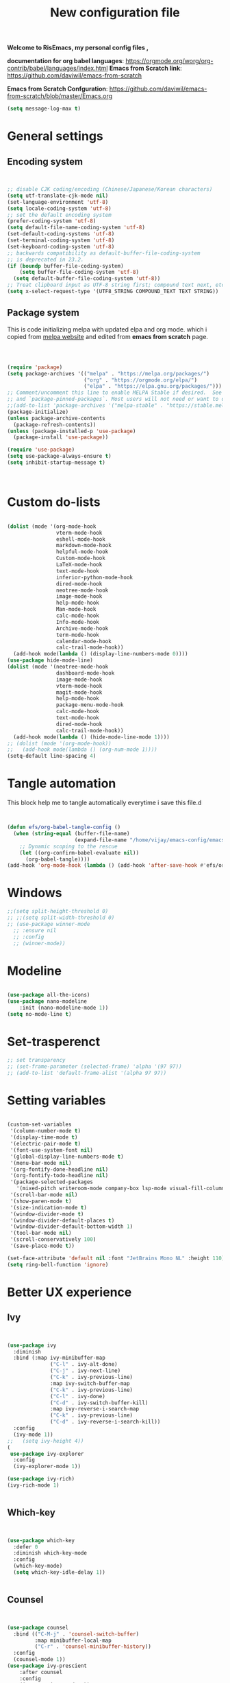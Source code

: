 ﻿#+title: New configuration file
#+PROPERTY: header-args:emacs-lisp :tangle /home/vijay/.emacs :mkdirp yes
#+STARTUP: hideblocks

*Welcome to RisEmacs, my personal config files ,*

*documentation for org babel languages*: [[https://orgmode.org/worg/org-contrib/babel/languages/index.html]]
*Emacs from Scratch link*:
[[https://github.com/daviwil/emacs-from-scratch]]

*Emacs from Scratch Confguration*:
[[https://github.com/daviwil/emacs-from-scratch/blob/master/Emacs.org]] 

#+begin_src emacs-lisp
(setq message-log-max t)
#+end_src
* General settings 
** Encoding system
#+begin_src emacs-lisp


  ;; disable CJK coding/encoding (Chinese/Japanese/Korean characters)
  (setq utf-translate-cjk-mode nil)
  (set-language-environment 'utf-8)
  (setq locale-coding-system 'utf-8)
  ;; set the default encoding system
  (prefer-coding-system 'utf-8)
  (setq default-file-name-coding-system 'utf-8)
  (set-default-coding-systems 'utf-8)
  (set-terminal-coding-system 'utf-8)
  (set-keyboard-coding-system 'utf-8)
  ;; backwards compatibility as default-buffer-file-coding-system
  ;; is deprecated in 23.2.
  (if (boundp buffer-file-coding-system)
      (setq buffer-file-coding-system 'utf-8)
    (setq default-buffer-file-coding-system 'utf-8))
  ;; Treat clipboard input as UTF-8 string first; compound text next, etc.
  (setq x-select-request-type '(UTF8_STRING COMPOUND_TEXT TEXT STRING))

#+end_src
** Package system

This is code initializing melpa with updated elpa and org mode. which i copied from [[https://melpa.org/#/getting-started][melpa website]] and edited from *emacs from scratch* page.


#+begin_src emacs-lisp



  (require 'package)
  (setq package-archives '(("melpa" . "https://melpa.org/packages/")
                           ("org" . "https://orgmode.org/elpa/")
                           ("elpa" . "https://elpa.gnu.org/packages/")))
  ;; Comment/uncomment this line to enable MELPA Stable if desired.  See `package-archive-priorities`
  ;; and `package-pinned-packages`. Most users will not need or want to do this.
  ;;(add-to-list 'package-archives '("melpa-stable" . "https://stable.melpa.org/packages/") t)
  (package-initialize)
  (unless package-archive-contents
    (package-refresh-contents))
  (unless (package-installed-p 'use-package)
    (package-install 'use-package))

  (require 'use-package)
  (setq use-package-always-ensure t)
  (setq inhibit-startup-message t)



#+end_src
* Custom do-lists

#+begin_src emacs-lisp

  (dolist (mode '(org-mode-hook
                  vterm-mode-hook
                  eshell-mode-hook
                  markdown-mode-hook
                  helpful-mode-hook
                  Custom-mode-hook
                  LaTeX-mode-hook
                  text-mode-hook
                  inferior-python-mode-hook
                  dired-mode-hook
                  neotree-mode-hook
                  image-mode-hook
                  help-mode-hook
                  Man-mode-hook
                  calc-mode-hook
                  Info-mode-hook
                  Archive-mode-hook
                  term-mode-hook
                  calendar-mode-hook
                  calc-trail-mode-hook))
    (add-hook mode(lambda () (display-line-numbers-mode 0))))
  (use-package hide-mode-line)
  (dolist (mode '(neotree-mode-hook
                  dashboard-mode-hook
                  image-mode-hook
                  vterm-mode-hook
                  magit-mode-hook
                  help-mode-hook
                  package-menu-mode-hook
                  calc-mode-hook
                  text-mode-hook
                  dired-mode-hook
                  calc-trail-mode-hook))
    (add-hook mode(lambda () (hide-mode-line-mode 1))))
  ;; (dolist (mode '(org-mode-hook))
  ;;   (add-hook mode(lambda () (org-num-mode 1))))
  (setq-default line-spacing 4)

#+end_src
* Tangle automation
This block help me to tangle automatically everytime i save this file.d

 #+begin_src emacs-lisp


(defun efs/org-babel-tangle-config ()
  (when (string-equal (buffer-file-name)
                      (expand-file-name "/home/vijay/emacs-config/emacs.org"))
    ;; Dynamic scoping to the rescue
    (let ((org-confirm-babel-evaluate nil))
      (org-babel-tangle))))
(add-hook 'org-mode-hook (lambda () (add-hook 'after-save-hook #'efs/org-babel-tangle-config)))

 #+end_src

 #+RESULTS: 
* Windows
#+begin_src emacs-lisp
  ;;(setq split-height-threshold 0)
  ;; ;;(setq split-width-threshold 0)
  ;; (use-package winner-mode
    ;; :ensure nil
    ;; :config
    ;; (winner-mode))
#+end_src
* Modeline

#+begin_src emacs-lisp

  (use-package all-the-icons)
  (use-package nano-modeline
      :init (nano-modeline-mode 1))
  (setq no-mode-line t)
#+end_src
* Set-trasperenct

#+begin_src emacs-lisp
  ;; set transparency
  ;; (set-frame-parameter (selected-frame) 'alpha '(97 97))
  ;; (add-to-list 'default-frame-alist '(alpha 97 97))
#+end_src
* Setting variables

#+begin_src emacs-lisp
  
  (custom-set-variables
   '(column-number-mode t)
   '(display-time-mode t)
   '(electric-pair-mode t)
   '(font-use-system-font nil)
   '(global-display-line-numbers-mode t)
   '(menu-bar-mode nil)
   '(org-fontify-done-headline nil)
   '(org-fontify-todo-headline nil)
   '(package-selected-packages
     '(mixed-pitch writeroom-mode company-box lsp-mode visual-fill-column org-bullets helpful doom-modeline doom-themes magit))
   '(scroll-bar-mode nil)
   '(show-paren-mode t)
   '(size-indication-mode t)
   '(window-divider-mode t)
   '(window-divider-default-places t)
   '(window-divider-default-bottom-width 1)
   '(tool-bar-mode nil)
   '(scroll-conservatively 100) 
   '(save-place-mode t))

  (set-face-attribute 'default nil :font "JetBrains Mono NL" :height 110)
  (setq ring-bell-function 'ignore)

#+end_src
* Better UX experience
** Ivy

#+begin_src emacs-lisp


    (use-package ivy
      :diminish
      :bind (:map ivy-minibuffer-map
                  ("C-l" . ivy-alt-done)
                  ("C-j" . ivy-next-line)
                  ("C-k" . ivy-previous-line)
                  :map ivy-switch-buffer-map
                  ("C-k" . ivy-previous-line)
                  ("C-l" . ivy-done)
                  ("C-d" . ivy-switch-buffer-kill)
                  :map ivy-reverse-i-search-map
                  ("C-k" . ivy-previous-line)
                  ("C-d" . ivy-reverse-i-search-kill))
      :config
      (ivy-mode 1))
    ;;   (setq ivy-height 4))
    (
     use-package ivy-explorer
      :config
      (ivy-explorer-mode 1))

    (use-package ivy-rich)
    (ivy-rich-mode 1)


#+end_src
** Which-key

#+begin_src emacs-lisp


(use-package which-key
  :defer 0
  :diminish which-key-mode
  :config
  (which-key-mode)
  (setq which-key-idle-delay 1))


#+end_src
** Counsel

#+begin_src emacs-lisp


(use-package counsel
  :bind (("C-M-j" . 'counsel-switch-buffer)
         :map minibuffer-local-map
         ("C-r" . 'counsel-minibuffer-history))
  :config
  (counsel-mode 1))
(use-package ivy-prescient
    :after counsel
    :config
    (ivy-prescient-mode 1))

#+end_src
** Helpful

#+begin_src emacs-lisp


(use-package helpful
  :commands (helpful-callable helpful-variable helpful-command helpful-key)
  :custom
  (counsel-describe-function-function #'helpful-callable)
  (counsel-describe-variable-function #'helpful-variable)
  :bind
  ([remap describe-function] . counsel-describe-function)
  ([remap describe-command] . helpful-command)
  ([remap describe-variable] . counsel-describe-variable)
  ([remap describe-key] . helpful-key))


#+end_src
** Rainbox indentation

#+begin_src emacs-lisp


(use-package rainbow-delimiters
  :hook (prog-mode . rainbow-delimiters-mode))


#+end_src
* Org-mode

Emacs Org mode is super Powerful and super customizable. this is small customization of emacs org mode.
*Org Mode Links* : [[https://orgmode.org/][Homepage]], [[https://orgmode.org/manual/][Manual]]

Basic customization for Org mode

** Org-basics
#+begin_src emacs-lisp

  (use-package org
    :config
    ;;(setq org-ellipsis " "
    ;;      org-hide-emphasis-markers t)
    :bind
    ("<f12>" . org-cycle-list-bullet))
  (add-hook 'org-mode-hook 'org-overview)
  (add-hook 'org-mode-hook 'org-num-mode)
  ;; (setq-default line-spacing 0)
  ;;(provide 'emacs-orgmode-config)

  ;; (setq org-adapt-indentation nil)
  ;; (setq org-startup-truncated t)
  (setq global-page-break-line-mode t)
  ;; (setq header-line-format " ")
  (customize-set-variable 'org-blank-before-new-entry 
                          '((heading . nil)
                            (plain-list-item . nil)))
  (setq backup-directory-alist `(("." . "~/.saves")))

  ;; (setq make-backup-files nil)
  (setq org-startup-indented t
        org-pretty-entities t
        org-startup-with-inline-images t
        ;;org-startup-latex-with-latex-preview t
        org-image-actual-width (list 550))
  (setq org-cycle-separator-lines 1)
  (setq org-log-done nil)
  (setq org-html-coding-system 'utf-8-unix)
  ;;(eval-after-load "org"
  ;;  '(require 'ox-gfm nil t))
  (setq org-html-table-default-attributes
        '(:border "0" :cellspacing "0" :cellpadding "6" :rules "none" :frame "none"))
  (use-package flyspell-correct-ivy)

#+end_src
** Org-bullets

#+begin_src emacs-lisp


  (use-package org-bullets
    :after org
    :hook (org-mode . org-bullets-mode))
  (setq org-bullets-bullet-list '("  "))
  (setq org-indent-indentation-per-level 1)
  (setq org-adapt-indentation nil)
  (font-lock-add-keywords 'org-mode
                          '(("^ *\\([-]\\) "
                             (0 (prog1 () (compose-region (match-beginning 1) (match-end 1) " "))))))
  ;; (dolist (face '((org-level-1 . 1.1)
                  ;; (org-level-2 . 1.1)
                  ;; (org-level-3 . 1.05)
                  ;; (org-level-4 . 1.05)
                  ;; (org-level-5 . 1.05)
                  ;; (org-level-6 . 1.0)
                  ;; (org-level-7 . 1.0)
                  ;; (org-level-8 . 1.0)))
    ;; (set-face-attribute (car face) nil :weight 'bold :height (cdr face)))


#+end_src
** Margin setting for Org mode


#+begin_src emacs-lisp

  (defun new-info-mode-fun ()
    (setq visual-fill-column-center-text t
          visual-fill-column-width 90)
    (visual-fill-column-mode 1))
  (add-hook 'Info-mode-hook 'new-info-mode-fun)
  (add-hook 'calendar-mode-hook 'new-info-mode-fun)

  (defun efs/org-mode-visual-fill ()
    (setq visual-fill-column-width 150
          visual-fill-column-center-text t)
    (visual-fill-column-mode 1)
    (visual-line-mode 1)
    (variable-pitch-mode 1))

  (use-package visual-fill-column
    :hook '((org-mode . efs/org-mode-visual-fill)))
  (add-hook 'markdown-mode-hook 'efs/org-mode-visual-fill)
  (add-hook 'text-mode-hook 'efs/org-mode-visual-fill)
  (add-hook 'org-mode-hook 'org-indent-mode)
  ;; :hook '((text-mode . efs/org-mode-visual-fill))



#+end_src
** Emacs-Org-Babel language support

This is give way to use language in emacs org mode for execution.

 #+begin_src emacs-lisp



   (setq org-confirm-babel-evaluate nil)
   (setq org-babel-python-command "python3")
   (org-babel-do-load-languages
    'org-babel-load-languages
    '((emacs-lisp . t)
      (python . t)
      (julia . t)))


 #+end_src
** LaTeX Preview inside org

Well, First you need *dvipng*  from package manager and also, *texlive-extra*. This will help to produce Latex png files.

Techniqly, i can use imagemagick and i always have that but i think that's too big for such task.

#+begin_src emacs-lisp


  (setq org-preview-latex-default-process 'dvipng)
  (plist-put org-format-latex-options :scale 2)


#+end_src
** Bullets-setting
This all functionality copy pasted from this site > [[https://thibautbenjamin.github.io/emacs/org-icons]]
I will make bullets iconful,
*** Removing todo keywords
#+begin_src emacs-lisp

  (setq org-todo-keywords
        '((sequence "IDEA(i)")
          (sequence "TODO(t)")
          (sequence "STARTED(s)")
          (sequence "NEXT(n)")
          (sequence "WAITING(w)")
          (sequence "DONE(d)")
          (sequence "CANCELED(c)")
          (sequence "SOMEDAY(f)")))
  ;;(sequence "|" "CANCELED(c)" "DELEGATED(l)" "SOMEDAY(f)")))
  (setq org-todo-keyword-faces
        '(("IDEA" . (:foreground "#F8BC5C" :weight bold))
          ("TODO" . (:foreground "#24448C" :weight bold))
          ("NEXT" . (:foreground "#74A466" :weight bold))
          ("STARTED" . (:foreground "#DC4424" :weight bold))
          ("WAITING" . (:foreground "#CCA4A0" :weight bold))
          ("CANCELED" . (:foreground "LimeGreen" :weight bold))
          ("DELEGATED" . (:foreground "LimeGreen" :weight bold))
          ("SOMEDAY" . (:foreground "LimeGreen" :weight bold))))
  (setq org-fast-tag-selection-single-key t)
  (setq org-use-fast-todo-selection t)
  (setq org-reverse-note-order t)

#+end_src
** Source block customization
#+begin_src emacs-lisp

  ;; (org-block-begin-line
  ;;  ((t (:underline "#A7A6AA" :foreground "#008ED1" :background "#EAEAFF"))))
  ;; (org-block-background
  ;;  ((t (:background "#FFFFEA"))))
  ;; (org-block-end-line
  ;;  ((nil )))


#+end_src
** Auto-capitalization  

#+begin_src emacs-lisp
  (use-package captain)
  (add-hook
   'org-mode-hook
   (lambda ()
     (setq captain-predicate
           (lambda () (not (org-in-src-block-p))))
     (captain-mode 1)
     (abbrev-mode 1)
     (setq sentence-end-double-space nil)))
#+end_src
** Abbrev-mode


#+begin_src emacs-lisp
(setq abbrev-expand-function (lambda ()
                   (unless (org-in-src-block-p)
                 (abbrev--default-expand))))

#+end_src
** Org-remark-mark

#+begin_src emacs-lisp
  ;; Key-bind `org-remark-mark' to global-map so that you can call it
  ;; globally before the library is loaded.
  (use-package org-remark)
  (define-key global-map (kbd "C-c r m") #'org-remark-mode)

  ;; The rest of keybidings are done only on loading `org-remark'
  (with-eval-after-load 'org-remark
    (define-key org-remark-mode-map (kbd "C-c r o") #'org-remark-open)
    (define-key org-remark-mode-map (kbd "C-c r ]") #'org-remark-view-next)
    (define-key org-remark-mode-map (kbd "C-c r [") #'org-remark-view-prev)
    (define-key org-remark-mode-map (kbd "C-c r r") #'org-remark-remove)
    (define-key org-remark-mode-map (kbd "C-c r h") #'org-remark-mark)
    (define-key org-remark-mode-map (kbd "C-c r w") #'org-remark-mark-red-line)
    (define-key org-remark-mode-map (kbd "C-c r d") #'org-remark-delete))

  (org-remark-create "red-line"
                     '(:underline (:color "red" :style line))
                     '(CATEGORY "review" help-echo "Review this"))
  ;; (org-remark-create "yellow"
  ;;                    '(:underline "gold" :background "lemon chiffon")
  ;;                    '(CATEGORY "important"))



#+end_src
* Markdown-mode
#+begin_src emacs-lisp


  ;; (add-hook 'markdown-mode-hook
  ;;           (lambda ()
  ;;             (markdown-toggle-markup-hiding 1)
  ;;             (captain-mode 1)
  ;;             (abbrev-mode 1)))

#+end_src
* Structural Templates

 #+begin_src emacs-lisp

   (with-eval-after-load 'org
     ;; This is needed as of Org 9.2
     (require 'org-tempo)

     (add-to-list 'org-structure-template-alist '("sh" . "src shell"))
     (add-to-list 'org-structure-template-alist '("el" . "src emacs-lisp"))
     (add-to-list 'org-structure-template-alist '("py" . "src python"))
     (add-to-list 'org-structure-template-alist '("yaml" . "src yaml"))
     (add-to-list 'org-structure-template-alist '("cpp" . "src c++")))


#+end_src
* Org-Roam

This is my first configuration and use of famous org roam.
#+begin_src emacs-lisp


  (setq org-roam-directory (file-truename "~/org-roam"))
  (use-package org-roam
    :after org
    :config
    (org-roam-db-autosync-enable)
    :custom
    (org-roam-capture-templates
     '(("d" "default" plain
        "\n\n\n%?"
        :if-new (file+head "%<%Y%m%d%H%M%S>-${slug}.org" "#+title: ${title}\n")
        :unnarrowed t)
       ("b" "book notes" plain
        "\n*Author* : %^{Author} \n*Title* : ${title} \n\n\n\n%?"
        :if-new (file+head "%<%Y%m%d%H%M%S>-${slug}.org" "#+title: ${title}\n#+filetags: book")
        :unnarrowed t)))
    :bind (("C-c n f" . org-roam-node-find)
           ("C-c n r" . org-roam-node-random)		    
           (:map org-mode-map
                 (("C-c n i" . org-roam-node-insert)
                  ("C-c n o" . org-id-get-create)
                  ("C-c n t" . org-roam-tag-add)
                  ("C-c n a" . org-roam-alias-add)
                  ("C-c n l" . org-roam-buffer-toggle)))))
  (setq org-roam-completion-everywhere t)
  (setq org-roam-capture-templates '(("d" "default" plain "%?"
                                      :if-new
                                      (file+head "${slug}.org"
                                                 "#+title: ${title}\n#+date: %u\n#+lastmod: \n\n")
                                      :immediate-finish t))
        time-stamp-start "#\\+lastmod: [\t]*")


#+end_src
* LSP
LSP mode is single hand funcyion for making emacs ide.
- [[https://emacs-lsp.github.io/lsp-mode/][Official website]]
- [[https://clangd.llvm.org/][c++ server clangd]]
- [[https://github.com/microsoft/pyright][github page for *pyright* a python server]]
- [[https://company-mode.github.io/][company-mode official site]]
- latex is still outside of functionality
** LSP- configuration
#+begin_src emacs-lisp


  (use-package lsp-mode
    :commands (lsp lsp-deferred)
    :init
    (setq lsp-keymap-prefix "C-c l")  ;; Or 'C-l', 's-l'
    :config
    (lsp-enable-which-key-integration t))
  (add-hook 'lsp-configure-hook (lambda ()
                                  (lsp-headerline-breadcrumb-mode -1)))


#+end_src
** Language configuration
*** Python

#+begin_src emacs-lisp


  ;; (use-package python-mode
  ;;   :ensure nil
  ;;   :hook (python-mode . lsp-deferred))

  ;; (setq python-shell-interpreter "python3.9")
  ;; (setq python-shell-interpreter-args "-i")
  ;; (use-package lsp-pyright
  ;;   :ensure t
  ;;   :hook (python-mode . (lambda ()
  ;;                          (require 'lsp-pyright)
  ;;                          (lsp))))  ; or lsp-deferred


#+end_src
*** julia

#+begin_src emacs-lisp

  ;; (use-package lsp-julia
  ;;   :ensure t
  ;;   :hook (julia-mode . (lambda () (lsp))))

#+end_src
*** C and C++
#+begin_src emacs-lisp

  ;; (add-hook 'c++-mode-hook 'lsp)
  ;; (add-hook 'c-mode-hook 'lsp)

#+end_src
*** Rust
#+begin_src emacs-lisp

  ;; (setq lsp-rust-analyzer-server-command (list (substring (shell-command-to-string "rustup which rls") 0 -1)))

  (setq lsp-rust-analyzer-server-command (list (substring (shell-command-to-string "rustup which rust-analyzer") 0 -1)))
  (use-package cargo)
  (use-package rustic
    :ensure
    :bind (:map rustic-mode-map
                ("M-j" . lsp-ui-imenu)
                ("M-?" . lsp-find-references)
                ("C-c C-c l" . flycheck-list-errors)
                ("C-c C-c a" . lsp-execute-code-action)
                ("C-c C-c r" . lsp-rename)
                ("C-c C-c q" . lsp-workspace-restart)
                ("C-c C-c Q" . lsp-workspace-shutdown)
                ("C-c C-c s" . lsp-rust-analyzer-status))
    :config
    ;; uncomment for less flashiness
    ;; (setq lsp-eldoc-hook nil)
    ;; (setq lsp-enable-symbol-highlighting nil)
    ;; (setq lsp-signature-auto-activate nil)

    ;; comment to disable rustfmt on save
    (setq rustic-format-on-save t)
    (add-hook 'rustic-mode-hook 'cargo-minor-mode)
    (add-hook 'rustic-mode-hook 'rk/rustic-mode-hook))

  (defun rk/rustic-mode-hook ()
    ;; so that run C-c C-c C-r works without having to confirm, but don't try to
    ;; save rust buffers that are not file visiting. Once
    ;; https://github.com/brotzeit/rustic/issues/253 has been resolved this should
    ;; no longer be necessary.
    (when buffer-file-name
      (setq-local buffer-save-without-query t)))

#+end_src
** Company

#+begin_src emacs-lisp


  (use-package company
    :after lsp-mode
    :hook '((lsp-mode . company-mode)
            (prog-mode . company-mode)
            (fortran-mode . company-mode))
    :bind (:map company-active-map
                ("<tab>" . company-complete-selection))
    (:map lsp-mode-map
          ("<tab>" . company-indent-or-complete-common))
    :custom
    (company-minimum-prefix-length 1)
    (company-idle-delay 0.0))
  (use-package company-box
    :hook (company-mode . company-box-mode))
  (setq company-box-icons-alist 'company-box-icons-all-the-icons
        company-box-icons-all-the-icons
        (let ((all-the-icons-scale-factor 1)
              (all-the-icons-default-adjust 0))
          `((Unknown       . ,(all-the-icons-faicon "question" :face 'all-the-icons-purple)) ;;question-circle is also good
            (Text          . ,(all-the-icons-faicon "file-text-o" :face 'all-the-icons-green))
            (Method        . ,(all-the-icons-faicon "cube" :face 'all-the-icons-dcyan))
            (Function      . ,(all-the-icons-faicon "cube" :face 'all-the-icons-dcyan))
            (Constructor   . ,(all-the-icons-faicon "cube" :face 'all-the-icons-dcyan))
            (Field         . ,(all-the-icons-faicon "tag" :face 'all-the-icons-red))
            (Variable      . ,(all-the-icons-faicon "tag" :face 'all-the-icons-dpurple))
            (Class         . ,(all-the-icons-faicon "cog" :face 'all-the-icons-red))
            (Interface     . ,(all-the-icons-faicon "cogs" :face 'all-the-icons-red))
            (Module        . ,(all-the-icons-alltheicon "less" :face 'all-the-icons-red))
            (Property      . ,(all-the-icons-faicon "wrench" :face 'all-the-icons-red))
            (Unit          . ,(all-the-icons-faicon "tag" :face 'all-the-icons-red))
            (Value         . ,(all-the-icons-faicon "tag" :face 'all-the-icons-red))
            (Enum          . ,(all-the-icons-faicon "file-text-o" :face 'all-the-icons-red))
            (Keyword       . ,(all-the-icons-material "format_align_center" :face 'all-the-icons-red :v-adjust -0.15))
            (Snippet       . ,(all-the-icons-material "content_paste" :face 'all-the-icons-red))
            (Color         . ,(all-the-icons-material "palette" :face 'all-the-icons-red))
            (File          . ,(all-the-icons-faicon "file" :face 'all-the-icons-red))
            (Reference     . ,(all-the-icons-faicon "tag" :face 'all-the-icons-red))
            (Folder        . ,(all-the-icons-faicon "folder" :face 'all-the-icons-red))
            (EnumMember    . ,(all-the-icons-faicon "tag" :face 'all-the-icons-red))
            (Constant      . ,(all-the-icons-faicon "tag" :face 'all-the-icons-red))
            (Struct        . ,(all-the-icons-faicon "cog" :face 'all-the-icons-red))
            (Event         . ,(all-the-icons-faicon "bolt" :face 'all-the-icons-red))
            (Operator      . ,(all-the-icons-faicon "tag" :face 'all-the-icons-red))
            (TypeParameter . ,(all-the-icons-faicon "cog" :face 'all-the-icons-red))
            (Template      . ,(all-the-icons-faicon "bookmark" :face 'all-the-icons-dgreen)))))


#+end_src
* Terminal

*vterm github page*:
[[https://github.com/akermu/emacs-libvterm]]

*Eshell Official page*:
[[https://www.gnu.org/software/emacs/manual/html_mono/eshell.html]]

I'm using vterm but i am just configuring Eshell

#+begin_src emacs-lisp


  ;; (defun efs/configure-eshell ()
  ;;   ;; Save command history when commands are entered
  ;;   (add-hook 'eshell-pre-command-hook 'eshell-save-some-history)
  ;;   ;; Truncate buffer for performance
  ;;   (add-to-list 'eshell-output-filter-functions 'eshell-truncate-buffer)
  ;;   (setq eshell-history-size         10000
  ;;         eshell-buffer-maximum-lines 10000
  ;;         eshell-hist-ignoredups t
  ;;         eshell-scroll-to-bottom-on-input t))
  ;; (use-package eshell-git-prompt
  ;;   :after eshell)
  ;; (use-package eshell
  ;;   :hook (eshell-first-time-mode . efs/configure-eshell)
  ;;   :config
  ;;   (with-eval-after-load 'esh-opt
  ;;     (setq eshell-destroy-buffer-when-process-dies t)
  ;;     (setq eshell-visual-commands '("htop" "zsh" "vim")))
  ;;   (eshell-git-prompt-use-theme 'robbyrussell))
  (use-package vterm
    :ensure t)


#+end_src
* splash screen
#+begin_src emacs-lisp

  (use-package dashboard
    :ensure t
    :config
    (dashboard-setup-startup-hook))
  (setq initial-scratch-message "")
  (defun remove-scratch-buffer ()
    (if (get-buffer "*scratch*")
        (kill-buffer "*scratch*")))
  (add-hook 'after-change-major-mode-hook 'remove-scratch-buffer)
  (setq dashboard-banner-logo-title nil)
  (setq dashboard-startup-banner "~/.emacs.d/banner.png")
  (setq dashboard-center-content t)
  ;; To disable shortcut "jump" indicators for each section, set
  (setq dashboard-show-shortcuts t)
  (setq dashboard-items '((recents  . 10)
                          (bookmarks . 10)))
  (setq dashboard-set-heading-icons nil)
  (setq dashboard-set-file-icons nil)
  (setq dashboard-set-navigator t)
  ;;(dashboard-modify-heading-icons '((recents . "file-text")
  ;;                                  (bookmarks . "book")))
  (setq dashboard-set-footer nil)


#+end_src
* Latex mode
** Basic

#+begin_src emacs-lisp


  (setq TeX-auto-save t)
  (setq TeX-parse-self t)
  (setq-default TeX-master nil)
  (add-hook 'LaTeX-mode-hook 'writeroom-mode)
  (add-hook 'LaTeX-mode-hook 'LaTeX-math-mode)


#+end_src
* MAN pages
#+begin_src emacs-lisp

  (add-hook 'Man-mode-hook
            (lambda ()
              (visual-fill-column-mode 1)
              (setq visual-fill-column-width 100)
              (setq visual-fill-column-center-text t)))

#+end_src
* Hacks from systemcrafters
This  is code i took from Systemcrafters =linkfdjk= ,
#+begin_src emacs-lisp
  

  ;;saving customization opetion in custom file other than main file.
  (setq custom-file (locate-user-emacs-file "custom-var.el"))
  (load custom-file 'noerror 'nomessage)

  ;;fff
#+end_src
* dimmer
#+begin_src emacs-lisp
  (use-package dimmer
    :init (dimmer-mode 1)
    :custom (dimmer-fraction 0.7)
    (dimmer-buffer-exclusion-regexps '("^\\*Calendar\\*$")))


  ;;(setq window-divider-default-bottom-width 4
  ;;      window-divider-default-right-width 4)
#+end_src
* some crux and also my custom functions
#+begin_src emacs-lisp

  (defun move-line-up ()
    "Move up the current line."
    (interactive)
    (transpose-lines 1)
    (forward-line -2)
    (indent-according-to-mode))

  (defun move-line-down ()
    "Move down the current line."
    (interactive)
    (forward-line 1)
    (transpose-lines 1)
    (forward-line -1)
    (indent-according-to-mode))


  ;; (defun duplicate-line ()
  ;;   (interactive)
  ;;   (kill-whole-line)
  ;;   (yank)
  ;;   (yank)
  ;;   (forward-line -1))


  ;; (defun hide-those-params-on-top ()
  ;;   (interactive)
  ;;   )
  (defun crux-get-positions-of-line-or-region ()
    "Return positions (beg . end) of the current line or region."
    (let (beg end)
      (if (and mark-active (> (point) (mark)))
          (exchange-point-and-mark))
      (setq beg (line-beginning-position))
      (if mark-active
          (exchange-point-and-mark))
      (setq end (line-end-position))
      (cons beg end)))
  (defun dark-theme-toggle ()
    (interactive)
    (nano-theme-toggle)
    )
             ;;;###autoload
  (defun crux-duplicate-current-line-or-region (arg)
    "Duplicates the current line or region ARG times.
             If there's no region, the current line will be duplicated.  However, if
             there's a region, all lines that region covers will be duplicated."
    (interactive "p")
    (pcase-let* ((origin (point))
                 (`(,beg . ,end) (crux-get-positions-of-line-or-region))
                 (region (buffer-substring-no-properties beg end)))
      (dotimes (_i arg)
        (goto-char end)
        (unless (use-region-p)
          (newline))
        (insert region)
        (setq end (point)))
      (goto-char (+ origin (* (length region) arg) arg))))


  (defun crux-smart-open-line-above ()
    "Insert an empty line above the current line.
                       Position the cursor at its beginning, according to the current mode."
    (interactive)
    (move-beginning-of-line nil)
    (insert "\n")
    (if electric-indent-inhibit
        ;; We can't use `indent-according-to-mode' in languages like Python,
        ;; as there are multiple possible indentations with different meanings.
        (let* ((indent-end (progn (crux-move-to-mode-line-start) (point)))
               (indent-start (progn (move-beginning-of-line nil) (point)))
               (indent-chars (buffer-substring indent-start indent-end)))
          (forward-line -1)
          ;; This new line should be indented with the same characters as
          ;; the current line.
          (insert indent-chars))
      ;; Just use the current major-mode's indent facility.
      (forward-line -1)
      (indent-according-to-mode)))

  (defun smart-enter()
    (interactive)
    (move-end-of-line nil)
    (newline-and-indent)
    (indent-according-to-mode))


  (defun crux-kill-other-buffers ()
    "Kill all buffers but the current one.
                     Doesn't mess with special buffers."
    (interactive)
    (when (y-or-n-p "Are you sure you want to kill all buffers but the current one? ")
      (seq-each
       #'kill-buffer
       (delete (current-buffer) (seq-filter #'buffer-file-name (buffer-list))))))


  (defun crux-insert-date ()
    "Insert a timestamp according to locale's date and time format."
    (interactive)
    (insert (format-time-string "%c" (current-time))))

  (defun crux-delete-file-and-buffer ()
    "Kill the current buffer and deletes the file it is visiting."
    (interactive)
    (let ((filename (buffer-file-name)))
      (when filename
        (if (vc-backend filename)
            (vc-delete-file filename)
          (when (y-or-n-p (format "Are you sure you want to delete %s? " filename))
            (delete-file filename delete-by-moving-to-trash)
            (message "Deleted file %s" filename)
            (kill-buffer))))))


  (defun crux-indent-defun ()
    "Indent the current defun."
    (interactive)
    (save-excursion
      (mark-defun)
      (indent-region (region-beginning) (region-end))))




#+end_src
* mark-ring
#+begin_src emacs-lisp
  (setq mark-ring-max 6)
  (setq global-mark-ring-max 6)
  (defun xah-pop-local-mark-ring ()
    "Move cursor to last mark position of current buffer.
  Call this repeatedly will cycle all positions in `mark-ring'.
  URL `http://xahlee.info/emacs/emacs/emacs_jump_to_previous_position.html'
  Version 2016-04-04"
    (interactive)
    (set-mark-command t))

  (global-set-key (kbd "<f7>") 'pop-global-mark)
  (global-set-key (kbd "<f8>") 'xah-pop-local-mark-ring)
#+end_src
* Beauty and NANO-theme
#+begin_src emacs-lisp
  ;;
  (setq nano-modeline-prefix-padding t)
  ;; (setq nord-region-highlight "frost")
#+end_src
* Better Dired
** Dired-single

#+begin_src emacs-lisp
  (use-package dired-single)
  (defun my-dired-init ()
    "Bunch of stuff to run for dired, either immediately or when it's
       loaded."
    ;; <add other stuff here>
    (define-key dired-mode-map [remap dired-find-file]
      'dired-single-buffer)
    (define-key dired-mode-map [remap dired-mouse-find-file-other-window]
      'dired-single-buffer-mouse)
    (define-key dired-mode-map [remap dired-up-directory]
      'dired-single-up-directory))

  ;; if dired's already loaded, then the keymap will be bound
  (if (boundp 'dired-mode-map)
      ;; we're good to go; just add our bindings
      (my-dired-init)
    ;; it's not loaded yet, so add our bindings to the load-hook
    (add-hook 'dired-load-hook 'my-dired-init))
#+end_src
** Dired-rainbow
#+begin_src emacs-lisp
  (with-eval-after-load 'dired  (use-package dired-filetype-face))
  (deffiletype-face "julia" "#369325")
  (deffiletype-face-regexp julia :extensions '("julia" "jl"))
  (deffiletype-setup "julia")
  (deffiletype-face "org" "#73A594")
  (deffiletype-face-regexp org :extensions '("org" "org"))
  (deffiletype-setup "org")
  (deffiletype-face "python" "#ECC448")
  (deffiletype-face-regexp python :extensions '("python" "py"))
  (deffiletype-setup "python")
  (deffiletype-face "cpp" "#32719A")
  (deffiletype-face-regexp cpp
    :extensions
    '("c"
      "cpp"
      "f90"
      "f95"))
  (deffiletype-setup "cpp")


#+end_src
** Hide dot files

#+begin_src emacs-lisp
  (with-eval-after-load 'dired  (use-package dired-hide-dotfiles))
  (defun my-dired-mode-hook ()
      "My `dired' mode hook."
      ;; To hide dot-files by default
      (dired-hide-dotfiles-mode))

    ;; To toggle hiding
    (define-key dired-mode-map "." #'dired-hide-dotfiles-mode)
    (add-hook 'dired-mode-hook #'my-dired-mode-hook)
#+end_src
* bookmark line

#+begin_src emacs-lisp

   (use-package bm
     :init
     (setq bm-restore-repository-on-load t)
     :config

     ;; Allow cross-buffer 'next'
     (setq bm-cycle-all-buffers t)

     ;; where to store persistant files
     (setq bm-repository-file "~/.emacs.d/bm-repository")

     ;; save bookmarks
     (setq-default bm-buffer-persistence t)

     ;; Loading the repository from file when on start up.
     (add-hook 'after-init-hook 'bm-repository-load)

     ;; Saving bookmarks
     (add-hook 'kill-buffer-hook #'bm-buffer-save)

     ;; Saving the repository to file when on exit.
     ;; kill-buffer-hook is not called when Emacs is killed, so we
     ;; must save all bookmarks first.
     (add-hook 'kill-emacs-hook #'(lambda nil
                                    (bm-buffer-save-all)
                                    (bm-repository-save)))



     ;; Restoring bookmarks
     (add-hook 'find-file-hook   #'bm-buffer-restore)
     (add-hook 'after-revert-hook #'bm-buffer-restore)

     ;; Make sure bookmarks is saved before check-in (and revert-buffer)
     (add-hook 'vc-before-checkin-hook #'bm-buffer-save)

                                           ;the two functions that make bm-bookmark worth it.
     (defun poseidon/bm-counsel-get-list (bookmark-overlays)
       "TODO: docstring.
    Arguments: BOOKMARK-OVERLAYS."
       (-map (lambda (bm)
               (with-current-buffer (overlay-buffer bm)
                 (let* ((line (replace-regexp-in-string
                               "\n$"
                               ""
                               (buffer-substring (overlay-start bm)
                                                 (overlay-end bm))))
                        ;; line numbers start on 1
                        (line-num (+ 1 (count-lines (point-min) (overlay-start bm))))
                        (name (format "%s:%d - %s" (buffer-name) line-num line)))
                   `(,name . ,bm))))
             bookmark-overlays))


     (defun poseidon/bm-counsel-find-bookmark ()
       "TODO: docstring.
    Arguments: none."
       (interactive)
       (let* ((bm-list (poseidon/bm-counsel-get-list (bm-overlays-lifo-order t)))
              (bm-hash-table (make-hash-table :test 'equal))
              (search-list (-map (lambda (bm) (car bm)) bm-list)))
         (-each bm-list (lambda (bm)
                          (puthash (car bm) (cdr bm) bm-hash-table)))
         (ivy-read "Find bookmark: "
                   search-list
                   :require-match t
                   :keymap counsel-describe-map
                   :action (lambda (chosen)
                             (let ((bookmark (gethash chosen bm-hash-table)))
                               (switch-to-buffer (overlay-buffer bookmark))
                               (bm-goto bookmark)))
                   :sort t)))

                                           ;(global-unset-key (kbd "<C-tab>"))
     (global-set-key (kbd "M-j") 'bm-toggle)
     (global-set-key (kbd "C-c j") 'poseidon/bm-counsel-find-bookmark)
     (global-set-key (kbd "C-c ,") 'bm-previous)
     (global-set-key (kbd "C-c .") 'bm-next)
     );end bm bookmarks
  
  
   ;; (use-package bm)
   ;; (setq bm-highlight-style 'bm-highlight-only-line)

   ;; (global-set-key (kbd "<C-f2>") 'bm-toggle)
   ;; (global-set-key (kbd "<f2>") 'bm-next)
   ;; (global-set-key (kbd "<S-f2>") 'bm-previous)

#+end_src
* Hacks
:PROPERTIES:
:ORDERED:  t
:END:

1. This hacks done by *stack exchange* by /Lei Zhao/.

   It will help to open pdf and other docs to default apps of OS.
  
   #+begin_src emacs-lisp
     (defun xdg-open (filename)
       (interactive "fFilename: ")
       (let ((process-connection-type))
         (start-process "" nil "xdg-open" (expand-file-name filename))))

     (defun find-file-auto (orig-fun &rest args)
       (let ((filename (car args)))
         (if (cl-find-if
              (lambda (regexp) (string-match regexp filename))
              '("\\.pdf\\'" "\\.docx?\\'"))
             (xdg-open filename)
           (apply orig-fun args))))

     (advice-add 'find-file :around 'find-file-auto)
     #+end_src
2. Distraction-Free

   #+begin_src emacs-lisp
     (use-package olivetti
       :init
       ;;(setq olivetti-body-width .110)
       :config
       (defun prog-distraction-free ()
         "Distraction-free writing environment"
         (interactive)
         (if (equal olivetti-mode nil)
             (progn
               (window-configuration-to-register 1)
               (delete-other-windows)
               ;;(text-scale-increase 1)
               ;;(setq visual-fill-column-width 110)
               ;;(visual-fill-column-mode 0)
               (olivetti-mode t)            
               (setq olivetti-margin-width 0)
               (setq olivetti-minimum-width 94)
               (nano-modeline-mode 0)
               (hide-mode-line-mode 0)
               ;;(flyspell-mode t)
               ;;(beginning-of-buffer)
               ;;(org-hide-entry)
               (toggle-frame-fullscreen))
           (progn
             (jump-to-register 1)
             ;;(beginning-of-buffer)
             (nano-modeline-mode 1)
             ;;(org-show-entry)
             ;;(visual-fill-column-mode t)
             ;; (setq visual-fill-column-width 150)
             (olivetti-mode 0)
             (toggle-frame-fullscreen))))
             ;;(text-scale-decrease 1))))
       :bind
       (("<f11>" . prog-distraction-free)))
     ;; Distraction-free screen
     ;; for org mode
     (use-package olivetti
       :init
       ;;(setq olivetti-body-width .110)
       :config
       (defun distraction-free ()
         "Distraction-free writing environment"
         (interactive)
         (if (equal olivetti-mode nil)
             (progn
               (window-configuration-to-register 1)
               (delete-other-windows)
               (text-scale-increase 1)
               ;;(setq visual-fill-column-width 110)
               (visual-fill-column-mode 0)
               (olivetti-mode t)
               (setq olivetti-margin-width 7)
               (setq olivetti-minimum-width 40)
               (nano-modeline-mode 0)
               (hide-mode-line-mode 0)
               (flyspell-mode t)
               ;;(goto-char (point-min))
               ;;(org-hide-entry)
               (typewriter-mode t)
               (toggle-frame-fullscreen))
           (progn
             (jump-to-register 1)
             ;;(goto-char (point-min))
             (nano-modeline-mode 1)
             ;;(org-show-entry)
             (visual-fill-column-mode t)
             ;; (setq visual-fill-column-width 150)
             (olivetti-mode 0)
             (toggle-frame-fullscreen)
             (typewriter-mode nil)
             (text-scale-decrease 1))))
       :bind
       (("<f9>" . distraction-free)))

     ;; for prog modes


   #+end_src
3. Backups

   #+begin_src emacs-lisp
     (setq backup-directory-alist
           `((".*" . ,temporary-file-directory)))
     (setq auto-save-file-name-transforms
           `((".*" ,temporary-file-directory t)))

     (fset 'yes-or-no-p 'y-or-n-p)
     
   #+end_src   
* Key-bindings

#+begin_src emacs-lisp

  (use-package vterm-toggle)
  (global-set-key (kbd "<escape>") 'keyboard-escape-quit)
  
  ;; vterm keybinds  
  (global-set-key [f2] 'vterm-toggle)
  (global-set-key [C-f2] 'vterm-toggle-cd)
  ;; vterm bindings end
  (global-set-key [f6] 'calc)
  (global-set-key [f5] 'dashboard-refresh-buffer)
  (global-set-key (kbd "C-x <up>") 'windmove-up)
  (global-set-key (kbd "C-x <down>") 'windmove-down)
  (global-set-key (kbd "C-x <left>") 'windmove-left)
  (global-set-key (kbd "C-x <right>") 'windmove-right)
  (global-set-key (kbd "M-p") 'flyspell-correct-at-point)
  (global-set-key (kbd "M-P") 'flyspell-mode)
  (global-set-key (kbd "C-x k") 'kill-this-buffer)
  (global-set-key (kbd "C-x d") 'dired-jump)
  (global-set-key (kbd "C-x D") 'dired)

  (global-set-key (kbd "C-)") 'display-line-numbers-mode)
  ;; (global-set-key (kbd "C-(") 'hide-mode-line-mode)
  ;; (global-unset-key (kbd "C-n"))
  ;; (global-unset-key (kbd "C-p"))
  ;; (global-unset-key (kbd "C-f"))
  ;; (global-unset-key (kbd "C-b"))
  ;; (global-unset-key (kbd "C-h"))
  ;; (global-unset-key (kbd "C-j"))
  ;; (global-unset-key (kbd "C-k"))
  ;; (global-unset-key (kbd "C-l"))
  ;; (global-set-key (kbd "C-n") 'electric-newline-and-maybe-indent)
  ;; (global-set-key (kbd "C-f") 'kill-line)
  ;; (global-set-key (kbd "C-h") 'backward-char)
  ;; (global-set-key (kbd "C-l") 'forward-char)
  ;; (global-set-key (kbd "C-j") 'next-line)
  ;; (global-set-key (kbd "C-k") 'previous-line)
  (global-set-key [(ctrl shift k)] 'crux-duplicate-current-line-or-region)
  (global-set-key [(ctrl =)] 'crux-smart-open-line-above)
  ;;(global-set-key (kbd "<kp-enter>") 'smart-enter)
  (global-set-key [(meta shift up)]  'move-line-up)
  (global-set-key [(meta shift down)]  'move-line-down)
  (global-set-key (kbd "C-<tab>")  'crux-indent-defun)
  (global-set-key (kbd "C-x K") 'crux-kill-other-buffers)

#+end_src
* Set face
s
/Ff/
#+begin_src emacs-lisp
  (use-package mixed-pitch
    ;;:hook
    ;; If you want it in all text modes:
    ;; (text-mode . mixed-pitch-mode)
    :config
    (set-face-attribute 'fixed-pitch nil :font "JetBrains Mono NL" :height 110)
    (set-face-attribute 'variable-pitch nil :font "P22 Typewriter" :height 150))
    ;; (set-face-attribute 'variable-pitch nil :font "Noto Serif" :height 140))
    ;;(set-face-attribute 'variable-pitch nil :font "Latin Modern Sans" :height 140))

  (custom-theme-set-faces
      'user
      '(window-divider ((t :foreground "#434C5E" :background "#434C5E")))
      '(window-divider-last-pixel ((t :foreground "#434C5E" :background "#434C5E")))
      '(window-divider-first-pixel ((t :foreground "#434C5E" :background "#434C5E")))
      ;; '(window-divider ((t (:inherit (nano-strong)) :foreground "#434C5E" :background "#434C5E")))
      '(bm-fringe-persistent-face ((t :background "#434C5E")))
      '(bm-persistent-face ((t :background "#434C5E")))
      ;;'(nano-modeline-active-status-RO ((t (:inherit (nano-subtle nano-strong) :background "#606C83" :foreground "#434C5E"))))
      '(org-block ((t (:inherit fixed-pitch))))
      '(org-code ((t (:inherit (shadow fixed-pitch)))))
      '(org-document-title ((t (:height 140 :weight bold))))
      '(org-tag ((t (:height 100))))
      '(dired-filetype-execute ((t (:foreground "red"))))
      '(dired-filetype-image ((t (:foreground "gray47"))))
      '(dired-filetype-plain ((t (:foreground "gold4"))))
      '(dired-filetype-source ((t (:foreground "chocolate"))))
      '(dired-filetype-video ((t (:foreground "gainsboro"))))
      '(dired-filetype-xml ((t (:foreground "dark cyan"))))
      '(italic ((t (:inherit nano-faded :slant italic))))
      '(ivy-org ((t (:inherit org-level-1))))
      '(org-level-1 ((t (:height 1.1 :foreground "#bf616a"))))
      '(org-level-2 ((t (:height 1.08 :foreground "#d08770"))))
      '(org-level-3 ((t (:height 1.05 :foreground "#ebcb8b"))))
      '(org-level-4 ((t (:height 1.03 :foreground "#a3be8c"))))
      '(org-level-5 ((t (:foreground "#b48ead"))))
      '(markdown-header-face-1 ((t (:height 1.1 :foreground "#bf616a"))))
      '(markdown-header-face-2 ((t (:height 1.08 :foreground "#d08770"))))
      '(markdown-header-face-3 ((t (:height 1.05 :foreground "#ebcb8b"))))
      '(markdown-header-face-4 ((t (:height 1.03 :foreground "#a3be8c"))))
      '(markdown-header-face-5 ((t (:foreground "#b48ead"))))
      '(org-special-keyword ((t (:height 100))))
      '(org-document-info ((t (:height 100))))
      '(org-document-info-keyword ((t (:height 100))))
      '(org-property-value ((t (:height 100))))
      '(org-meta-line ((t (:height 100))))
      '(org-verbatim ((t (:inherit fixed-pitch))))
      '(org-block-begin-line ((t (:height 100))))
      '(org-block-end-line ((t (:height 100))))
      '(org-drawer ((t (:height 100))))
      ;;'(region ((t (:inherit nano-subtle :foreground "#2E3440" :background "#88c0d0"))))
      ;;'(org-date ((t (:inherit variable-pitch)))
      '(org-link ((t (:underline t)))))
#+end_src
* Magit
#+begin_src emacs-lisp
(use-package magit)
#+end_src
* Emojify
#+begin_src emacs-lisp
(use-package emojify
  :config
  (when (member "Segoe UI Emoji" (font-family-list))
    (set-fontset-font
     t 'symbol (font-spec :family "Segoe UI Emoji") nil 'prepend))
  (setq emojify-display-style 'unicode)
  (setq emojify-emoji-styles '(unicode))
  (bind-key* (kbd "C-c e") #'emojify-insert-emoji))
#+end_src
* Buffers
#+begin_src emacs-lisp
  ;; key to begin cycling buffers.  Global key.
  (use-package buffer-flip
    :ensure t
    :bind  (("M-<tab>" . buffer-flip)
            :map buffer-flip-map
            ( "M-<tab>" .   buffer-flip-forward) 
            ( "M-S-<tab>" . buffer-flip-backward) 
            ( "M-ESC" .     buffer-flip-abort))
    :config
    (setq buffer-flip-skip-patterns
          '("^\\*helm\\b"
            "^\\*lsp-log\\*$"
            "^\\*Flymake log\\*$"
            "^\\*pyright\\*$"
            "^\\*pyright::stderr\\*$"
            "^\\*clangd\\*$"
            "^\\*clangd::stderr\\*$"
            "^\\*rust-analyzer\\*$"
            "^\\*rust-analyzer::stderr\\*$"
            "^\\*Org PDF LaTex Output\\*$"
            "^\\*Backtrace\\*$"
            "^\\*Pandoc\\*$")))
#+end_src






#+begin_src emacs-lisp
(defun autocompile nil
  "compile itself if ~/.emacs"
  (interactive)
  (require 'bytecomp)
  (let ((dotemacs (file-truename user-init-file)))
    (if (string= (buffer-file-name) (file-chase-links dotemacs))
      (byte-compile-file dotemacs))))

(add-hook 'after-save-hook 'autocompile)

#+end_src
* Typewriter sound

#+begin_src emacs-lisp

  (defun play-typewriter-sound ()
    (let ((data-directory "~/.emacs.d"))
      (play-sound `(sound :file "typewriter-key-1.wav"))))

  ;;(defadvice self-insert-command (after play-a-sound activate)
  ;;    (play-typewriter-sound))
  
  (define-minor-mode typewriter-mode
    "make sound of typewrite"
    :global t
    (if typewriter-mode
        (add-hook 'post-self-insert-hook 'play-typewriter-sound)
      (remove-hook 'post-self-insert-hook 'play-typewriter-sound)))



#+end_src
fsfjka 
ad aj ddddfdddxfa aj k
fhja this is my file
